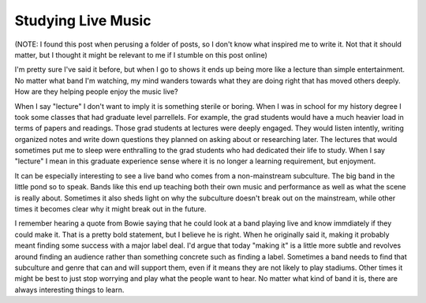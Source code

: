 Studying Live Music
###################

(NOTE: I found this post when perusing a folder of posts, so I don't
know what inspired me to write it. Not that it should matter, but I
thought it might be relevant to me if I stumble on this post online)

I'm pretty sure I've said it before, but when I go to shows it ends up
being more like a lecture than simple entertainment. No matter what band
I'm watching, my mind wanders towards what they are doing right that has
moved others deeply. How are they helping people enjoy the music live?

When I say "lecture" I don't want to imply it is something sterile or
boring. When I was in school for my history degree I took some classes
that had graduate level parrellels. For example, the grad students would
have a much heavier load in terms of papers and readings. Those grad
students at lectures were deeply engaged. They would listen intently,
writing organized notes and write down questions they planned on asking
about or researching later. The lectures that would sometimes put me to
sleep were enthralling to the grad students who had dedicated their life
to study. When I say "lecture" I mean in this graduate experience sense
where it is no longer a learning requirement, but enjoyment.

It can be especially interesting to see a live band who comes from a
non-mainstream subculture. The big band in the little pond so to speak.
Bands like this end up teaching both their own music and performance as
well as what the scene is really about. Sometimes it also sheds light on
why the subculture doesn't break out on the mainstream, while other
times it becomes clear why it might break out in the future.

I remember hearing a quote from Bowie saying that he could look at a
band playing live and know immdiately if they could make it. That is a
pretty bold statement, but I believe he is right. When he originally
said it, making it probably meant finding some success with a major
label deal. I'd argue that today "making it" is a little more subtle and
revolves around finding an audience rather than something concrete such
as finding a label. Sometimes a band needs to find that subculture and
genre that can and will support them, even if it means they are not
likely to play stadiums. Other times it might be best to just stop
worrying and play what the people want to hear. No matter what kind of
band it is, there are always interesting things to learn.


.. author:: default
.. categories:: music
.. tags:: music
.. comments::
